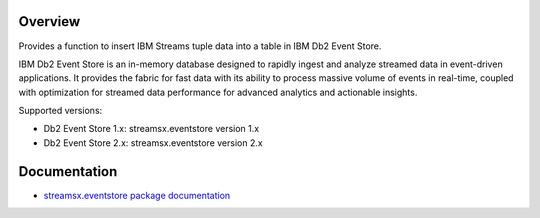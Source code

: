Overview
========

Provides a function to insert IBM Streams tuple data into a table in IBM Db2 Event Store.

IBM Db2 Event Store is an in-memory database designed to rapidly ingest and analyze streamed data in event-driven applications. It provides the fabric for fast data with its ability to process massive volume of events in real-time, coupled with optimization for streamed data performance for advanced analytics and actionable insights.

Supported versions:

* Db2 Event Store 1.x: streamsx.eventstore version 1.x
* Db2 Event Store 2.x: streamsx.eventstore version 2.x


Documentation
=============

* `streamsx.eventstore package documentation <http://streamsxeventstore.readthedocs.io>`_


